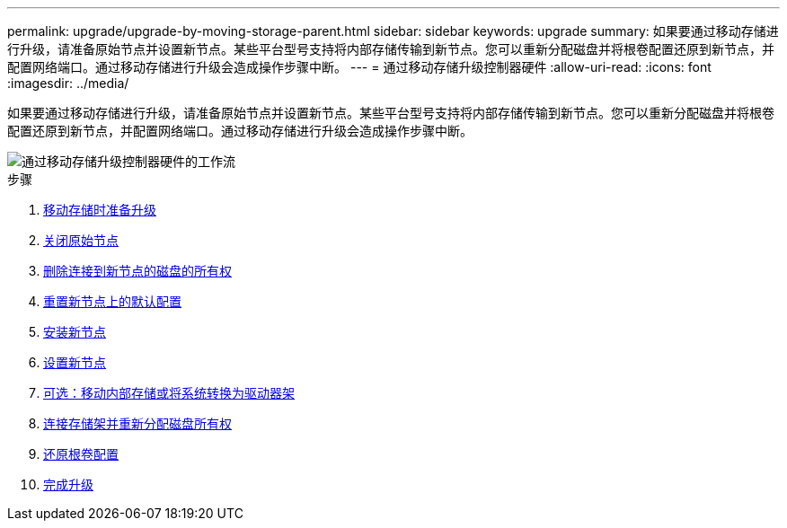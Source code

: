 ---
permalink: upgrade/upgrade-by-moving-storage-parent.html 
sidebar: sidebar 
keywords: upgrade 
summary: 如果要通过移动存储进行升级，请准备原始节点并设置新节点。某些平台型号支持将内部存储传输到新节点。您可以重新分配磁盘并将根卷配置还原到新节点，并配置网络端口。通过移动存储进行升级会造成操作步骤中断。 
---
= 通过移动存储升级控制器硬件
:allow-uri-read: 
:icons: font
:imagesdir: ../media/


[role="lead"]
如果要通过移动存储进行升级，请准备原始节点并设置新节点。某些平台型号支持将内部存储传输到新节点。您可以重新分配磁盘并将根卷配置还原到新节点，并配置网络端口。通过移动存储进行升级会造成操作步骤中断。

image::../upgrade/media/workflow_for_upgrading_by_moving_storage.png[通过移动存储升级控制器硬件的工作流]

.步骤
. xref:upgrade-prepare-when-moving-storage.adoc[移动存储时准备升级]
. xref:upgrade-shutdown-remove-original-nodes.adoc[关闭原始节点]
. xref:upgrade-remove-disk-ownership-new-nodes.adoc[删除连接到新节点的磁盘的所有权]
. xref:upgrade-reset-default-configuration-node3-and-node4.adoc[重置新节点上的默认配置]
. xref:upgrade-install-new-nodes.adoc[安装新节点]
. xref:upgrade-set-up-new-nodes.adoc[设置新节点]
. xref:upgrade-optional-move-internal-storage.adoc[可选：移动内部存储或将系统转换为驱动器架]
. xref:upgrade-attach-shelves-reassign-disks.adoc[连接存储架并重新分配磁盘所有权]
. xref:upgrade-restore-root-volume-config.adoc[还原根卷配置]
. xref:upgrade-complete.adoc[完成升级]

